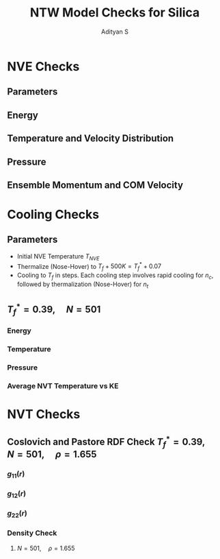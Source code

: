 #+title: NTW Model Checks for Silica
#+author: Adityan S

#+LATEX_CLASS_OPTIONS: [a4paper,11pt,twoside]
#+LATEX_HEADER: \usepackage{booktabs}
#+LATEX_HEADER: \usepackage{xcolor}
#+LATEX_HEADER: \usepackage{colortbl}
#+LATEX_HEADER: \usepackage{siunitx}
#+LATEX_HEADER: \usepackage{tabu}
#+LATEX_HEADER: \usepackage{etoolbox}
#+LATEX_HEADER: \usepackage{pdflscape}
#+LATEX_HEADER: \usepackage{pgfplots}
#+LATEX_HEADER: \usepackage{tikz}
#+LATEX_HEADER: \usepackage{nopageno}
#+LATEX_HEADER: \usepackage{amssymb}
#+LATEX_HEADER:\usepackage{algorithm}
#+LATEX_HEADER:\usepackage{algpseudocode}
#+LATEX_HEADER: \usepackage[margin=0.5in]{geometry}

#+options: tex:t toc:t date:nil
#+startup: latexpreview
#+startup: inlineimages

* NVE Checks
** Parameters
  \begin{align*}
        & \mathrm{Temperature} & T^*_{i} = 0.28  \implies T_i = 1960K  \\
        & \mathrm{Density} & \rho^* = 1.655 \implies \rho = 4.475\mathrm{ g/cm^{3}} \\
        & \mathrm{Pressure} & P^* = 2.37 \times 10^{-6} \implies P = 1 \mathrm{\text{ atm}} \\
        & \mathrm{\text{Number of Atoms}} & N = 501 \\
        & & N_{Si} = N_1 = 188 \\
        & & N_{O }= N_2 = 376
  \end{align*}
** Energy
#+ATTR_ORG: :align center :width 800px
[[../../runs/nve_lammps_pair_style/plots/energy.png]]

** Temperature and Velocity Distribution
#+ATTR_ORG: :align center :width 800px
[[../../runs/nve_lammps_pair_style/plots/temperature.png]]

#+ATTR_ORG: :align center :width 800px
[[../../runs/nve_lammps_pair_style/plots/velocity_dist.png]]

** Pressure
#+ATTR_ORG: :align center :width 800px
[[../../runs/nve_lammps_pair_style/plots/pressure.png]]

** Ensemble Momentum and COM Velocity
#+ATTR_ORG: :align center :width 800px
[[../../runs/nve_lammps_pair_style/plots/com_velocity.png]]

#+ATTR_ORG: :align center :width 800px
[[../../runs/nve_lammps_pair_style/plots/momentum.png]]

* Cooling Checks
** Parameters
- Initial NVE Temperature \(T_{NVE}\)
- Thermalize (Nose-Hover) to \(T_f + 500K = T^*_f + 0.07\)
- Cooling to \(T_f\) in steps. Each cooling step involves rapid cooling for \(n_c\), followed by thermalization (Nose-Hover) for \(n_t\)

\begin{align*}
n_c = 10\Delta t \\
n_t = 30000\Delta t \\
N_{cool step} = 1000
\end{align*}

** \(T^*_f = 0.39, \quad N = 501\)
*** Energy
#+ATTR_ORG: :align center :width 800px
[[../../runs/nvt_cool_sample/plots/N_501_T_0.39/ke.png]]

#+ATTR_ORG: :align center :width 800px
[[../../runs/nvt_cool_sample/plots/N_501_T_0.39/pe.png]]

#+ATTR_ORG: :align center :width 800px
[[../../runs/nvt_cool_sample/plots/N_501_T_0.39/te.png]]
*** Temperature
#+ATTR_ORG: :align center :width 800px
[[../../runs/nvt_cool_sample/plots/N_501_T_0.39/temperature.png]]
*** Pressure
#+ATTR_ORG: :align center :width 800px
[[../../runs/nvt_cool_sample/plots/N_501_T_0.39/pressure.png]]
*** Average NVT Temperature vs KE
#+ATTR_ORG: :align center :width 800px
[[../../runs/nvt_cool_sample/plots/N_501_T_0.39/TvsKE.png]]

\begin{align*}
KE = \alpha T ^ m, \quad m = 1, \quad \alpha = 750
\end{align*}
* NVT Checks
** Coslovich and Pastore RDF Check \(T^*_f = 0.39, \quad N = 501, \quad \rho = 1.655\)
*** \(g_{11}(r)\)
#+ATTR_ORG: :align center :width 800px
[[../../runs/nvt_cool_sample_rdf/plots/N_501_T_0.39/rdf_11.png]]

*** \(g_{12}(r)\)

#+ATTR_ORG: :align center :width 800px
[[../../runs/nvt_cool_sample_rdf/plots/N_501_T_0.39/rdf_12.png]]
*** \(g_{22}(r)\)

#+ATTR_ORG: :align center :width 800px
[[../../runs/nvt_cool_sample_rdf/plots/N_501_T_0.39/rdf_22.png]]

*** Density Check
**** \(N = 501, \quad \rho = 1.655\)

\begin{align*}
z_{}(R = 4.22113) = 521.951 \\
R_0 = 4.22113 \implies \frac{4}{3}\pi R_0^3 = 315.047 \\
N_{sim} = 501, \quad \rho = 1.655 \\
\implies L = 6.71449326567 \implies L^3 = 302.718 \\
\end{align*}

\begin{align*}
\rho = \frac{N + 1}{L^3} = \frac{z(R_0)}{\frac{4}{3}\pi R_0^3} = 1.6567 \\
\implies N + 1 = 501.7 \implies N = 500.7 \approx 501
\end{align*}
